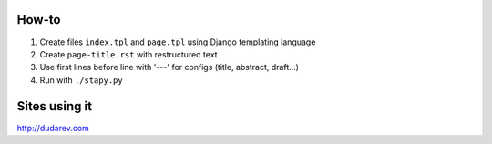How-to
------

1. Create files ``index.tpl`` and ``page.tpl`` using Django templating language
2. Create ``page-title.rst`` with restructured text
3. Use first lines before line with '---' for configs (title, abstract, draft...)
4. Run with ``./stapy.py``


Sites using it
--------------

http://dudarev.com
